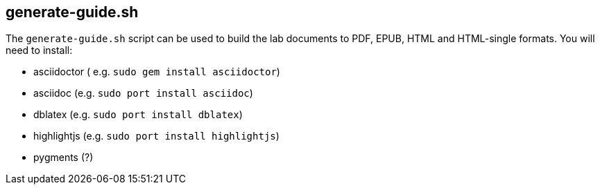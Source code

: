## generate-guide.sh

The `generate-guide.sh` script can be used to build the lab documents to PDF, EPUB, HTML and HTML-single formats. You will need to install:

* asciidoctor ( e.g. `sudo gem install asciidoctor`)
* asciidoc (e.g. `sudo port install asciidoc`)
* dblatex (e.g. `sudo port install dblatex`)
* highlightjs (e.g. `sudo port install highlightjs`)
* pygments (?)

